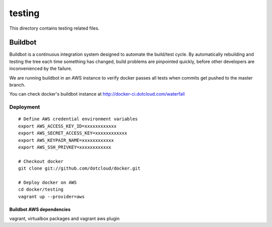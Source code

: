 =======
testing
=======

This directory contains testing related files.


Buildbot
========

Buildbot is a continuous integration system designed to automate the
build/test cycle. By automatically rebuilding and testing the tree each time
something has changed, build problems are pinpointed quickly, before other
developers are inconvenienced by the failure.

We are running buildbot in an AWS instance to verify docker passes all tests
when commits get pushed to the master branch.

You can check docker's buildbot instance at http://docker-ci.dotcloud.com/waterfall


Deployment
~~~~~~~~~~

::

  # Define AWS credential environment variables
  export AWS_ACCESS_KEY_ID=xxxxxxxxxxxx
  export AWS_SECRET_ACCESS_KEY=xxxxxxxxxxxx
  export AWS_KEYPAIR_NAME=xxxxxxxxxxxx
  export AWS_SSH_PRIVKEY=xxxxxxxxxxxx

  # Checkout docker
  git clone git://github.com/dotcloud/docker.git

  # Deploy docker on AWS
  cd docker/testing
  vagrant up --provider=aws


Buildbot AWS dependencies
-------------------------

vagrant, virtualbox packages and vagrant aws plugin
